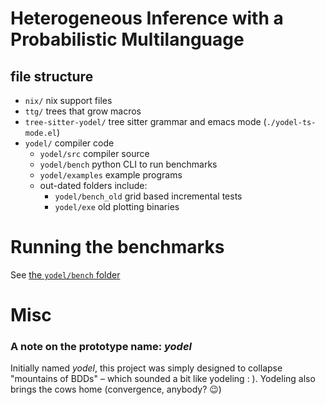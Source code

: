 * Heterogeneous Inference with a Probabilistic Multilanguage
** file structure
- ~nix/~ nix support files
- ~ttg/~ trees that grow macros
- ~tree-sitter-yodel/~ tree sitter grammar and emacs mode (~./yodel-ts-mode.el~)
- ~yodel/~ compiler code
  + ~yodel/src~ compiler source
  + ~yodel/bench~ python CLI to run benchmarks
  + ~yodel/examples~ example programs
  + out-dated folders include:
    * ~yodel/bench_old~ grid based incremental tests
    * ~yodel/exe~ old plotting binaries
* Running the benchmarks
See [[./yodel/bench/README.org][the ~yodel/bench~ folder]]

* Misc
*** A note on the prototype name: /yodel/
Initially named /yodel/, this project was simply designed to collapse "mountains
of BDDs" --  which sounded a bit like yodeling : ). Yodeling also brings the
cows home (convergence, anybody? 😉)
